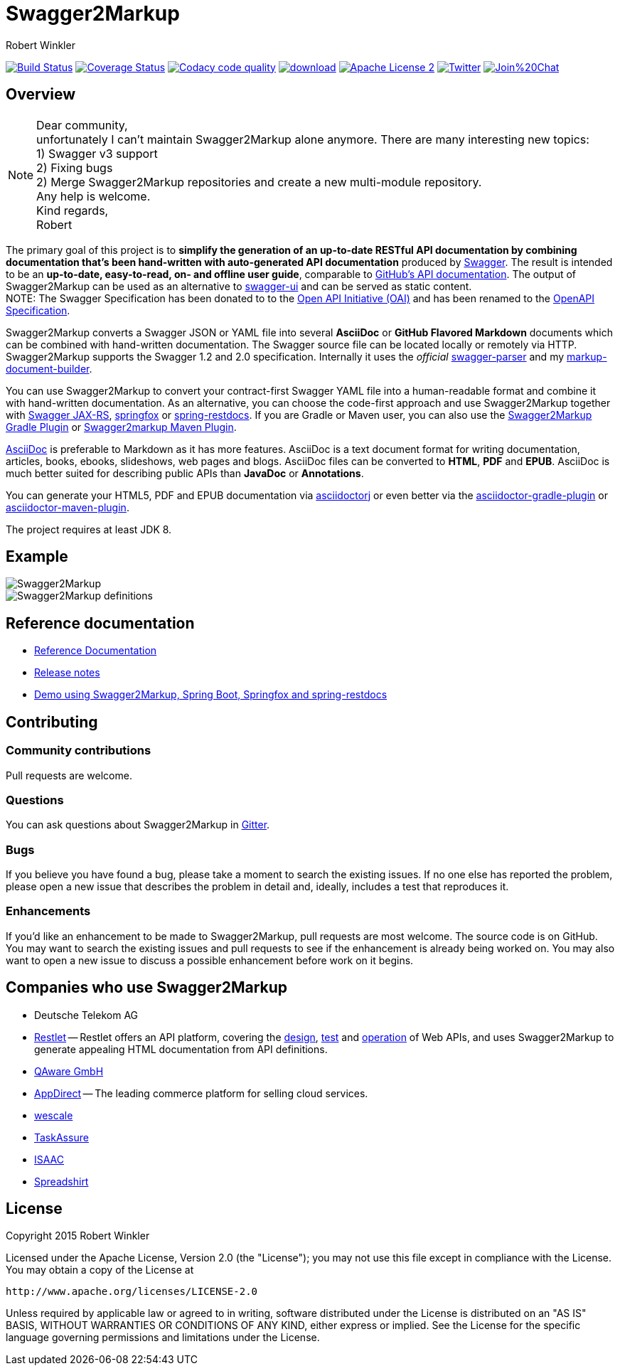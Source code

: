 = Swagger2Markup
:author: Robert Winkler
:hardbreaks:

image:https://travis-ci.org/Swagger2Markup/swagger2markup.svg?branch=master["Build Status", link="https://travis-ci.org/Swagger2Markup/swagger2markup"] image:https://coveralls.io/repos/Swagger2Markup/swagger2markup/badge.svg["Coverage Status", link="https://coveralls.io/r/Swagger2Markup/swagger2markup"] image:https://api.codacy.com/project/badge/grade/498a6a39d7d84ff687546359f58ee18d["Codacy code quality", link="https://www.codacy.com/app/robwin/swagger2markup"] image:https://api.bintray.com/packages/swagger2markup/Maven/swagger2markup/images/download.svg[link="https://bintray.com/swagger2markup/Maven/swagger2markup/_latestVersion"] image:http://img.shields.io/badge/license-ASF2-blue.svg["Apache License 2", link="http://www.apache.org/licenses/LICENSE-2.0.txt"] image:https://img.shields.io/badge/Twitter-rbrtwnklr-blue.svg["Twitter", link="https://twitter.com/rbrtwnklr"] image:https://badges.gitter.im/Join%20Chat.svg[link="https://gitter.im/RobWin/swagger2markup?utm_source=badge&utm_medium=badge&utm_campaign=pr-badge&utm_content=badge"]


== Overview


NOTE: Dear community,
unfortunately I can't maintain Swagger2Markup alone anymore. There are many interesting new topics:
1) Swagger v3 support
2) Fixing bugs
2) Merge Swagger2Markup repositories and create a new multi-module repository.
Any help is welcome.
Kind regards,
Robert


The primary goal of this project is to *simplify the generation of an up-to-date RESTful API documentation by combining documentation that's been hand-written with auto-generated API documentation* produced by https://github.com/swagger-api[Swagger]. The result is intended to be an *up-to-date, easy-to-read, on- and offline user guide*, comparable to https://developer.github.com/v3/[GitHub's API documentation]. The output of Swagger2Markup can be used as an alternative to https://github.com/swagger-api/swagger-ui[swagger-ui] and can be served as static content.
NOTE: The Swagger Specification has been donated to to the https://openapis.org/[Open API Initiative (OAI)] and has been renamed to the https://github.com/OAI/OpenAPI-Specification[OpenAPI Specification].

Swagger2Markup converts a Swagger JSON or YAML file into several *AsciiDoc* or *GitHub Flavored Markdown* documents which can be combined with hand-written documentation. The Swagger source file can be located locally or remotely via HTTP. Swagger2Markup supports the Swagger 1.2 and 2.0 specification. Internally it uses the _official_ https://github.com/swagger-api/swagger-parser[swagger-parser] and my https://github.com/RobWin/markup-document-builder[markup-document-builder].

You can use Swagger2Markup to convert your contract-first Swagger YAML file into a human-readable format and combine it with hand-written documentation. As an alternative, you can choose the code-first approach and use Swagger2Markup together with https://github.com/swagger-api/swagger-core/wiki/Swagger-Core-JAX-RS-Project-Setup-1.5.X[Swagger JAX-RS], https://github.com/springfox/springfox[springfox] or https://github.com/spring-projects/spring-restdocs[spring-restdocs]. If you are Gradle or Maven user, you can also use the https://github.com/RobWin/swagger2markup-gradle-plugin[Swagger2Markup Gradle Plugin] or https://github.com/redowl/swagger2markup-maven-plugin[Swagger2markup Maven Plugin].

http://asciidoctor.org/docs/asciidoc-writers-guide/[AsciiDoc] is preferable to Markdown as it has more features. AsciiDoc is a text document format for writing documentation, articles, books, ebooks, slideshows, web pages and blogs. AsciiDoc files can be converted to *HTML*, *PDF* and *EPUB*. AsciiDoc is much better suited for describing public APIs than *JavaDoc* or *Annotations*.

You can generate your HTML5, PDF and EPUB documentation via https://github.com/asciidoctor/asciidoctorj[asciidoctorj] or even better via the https://github.com/asciidoctor/asciidoctor-gradle-plugin[asciidoctor-gradle-plugin] or https://github.com/asciidoctor/asciidoctor-maven-plugin[asciidoctor-maven-plugin].

The project requires at least JDK 8.

== Example

image::swagger2markup-documentation/src/docs/asciidoc/images/Swagger2Markup.PNG[]

image::swagger2markup-documentation/src/docs/asciidoc/images/Swagger2Markup_definitions.PNG[]

== Reference documentation
- http://swagger2markup.github.io/swagger2markup/1.3.3/[Reference Documentation]
- https://github.com/Swagger2Markup/swagger2markup/blob/master/RELEASENOTES.adoc[Release notes]
- https://github.com/Swagger2Markup/spring-swagger2markup-demo[Demo using Swagger2Markup, Spring Boot, Springfox and spring-restdocs]

== Contributing

=== Community contributions

Pull requests are welcome.

=== Questions
You can ask questions about Swagger2Markup in https://gitter.im/Swagger2Markup/swagger2markup[Gitter].

=== Bugs
If you believe you have found a bug, please take a moment to search the existing issues. If no one else has reported the problem, please open a new issue that describes the problem in detail and, ideally, includes a test that reproduces it.

=== Enhancements
If you’d like an enhancement to be made to Swagger2Markup, pull requests are most welcome. The source code is on GitHub. You may want to search the existing issues and pull requests to see if the enhancement is already being worked on. You may also want to open a new issue to discuss a possible enhancement before work on it begins.

== Companies who use Swagger2Markup

* Deutsche Telekom AG
* https://restlet.com/[Restlet] -- Restlet offers an API platform, covering the https://restlet.com/products/restlet-studio/[design], https://restlet.com/products/dhc/[test] and https://restlet.com/products/apispark/[operation] of Web APIs, and uses Swagger2Markup to generate appealing HTML documentation from API definitions.
* http://www.qaware.de/[QAware GmbH]
* http://www.appdirect.com/[AppDirect] -- The leading commerce platform for selling cloud services.
* http://www.wescale.com[wescale]
* http://taskassure.com[TaskAssure] 
* https://www.isaac.nl[ISAAC]
* https://www.spreadshirt.de[Spreadshirt]

== License

Copyright 2015 Robert Winkler

Licensed under the Apache License, Version 2.0 (the "License"); you may not use this file except in compliance with the License. You may obtain a copy of the License at

    http://www.apache.org/licenses/LICENSE-2.0

Unless required by applicable law or agreed to in writing, software distributed under the License is distributed on an "AS IS" BASIS, WITHOUT WARRANTIES OR CONDITIONS OF ANY KIND, either express or implied. See the License for the specific language governing permissions and limitations under the License.
